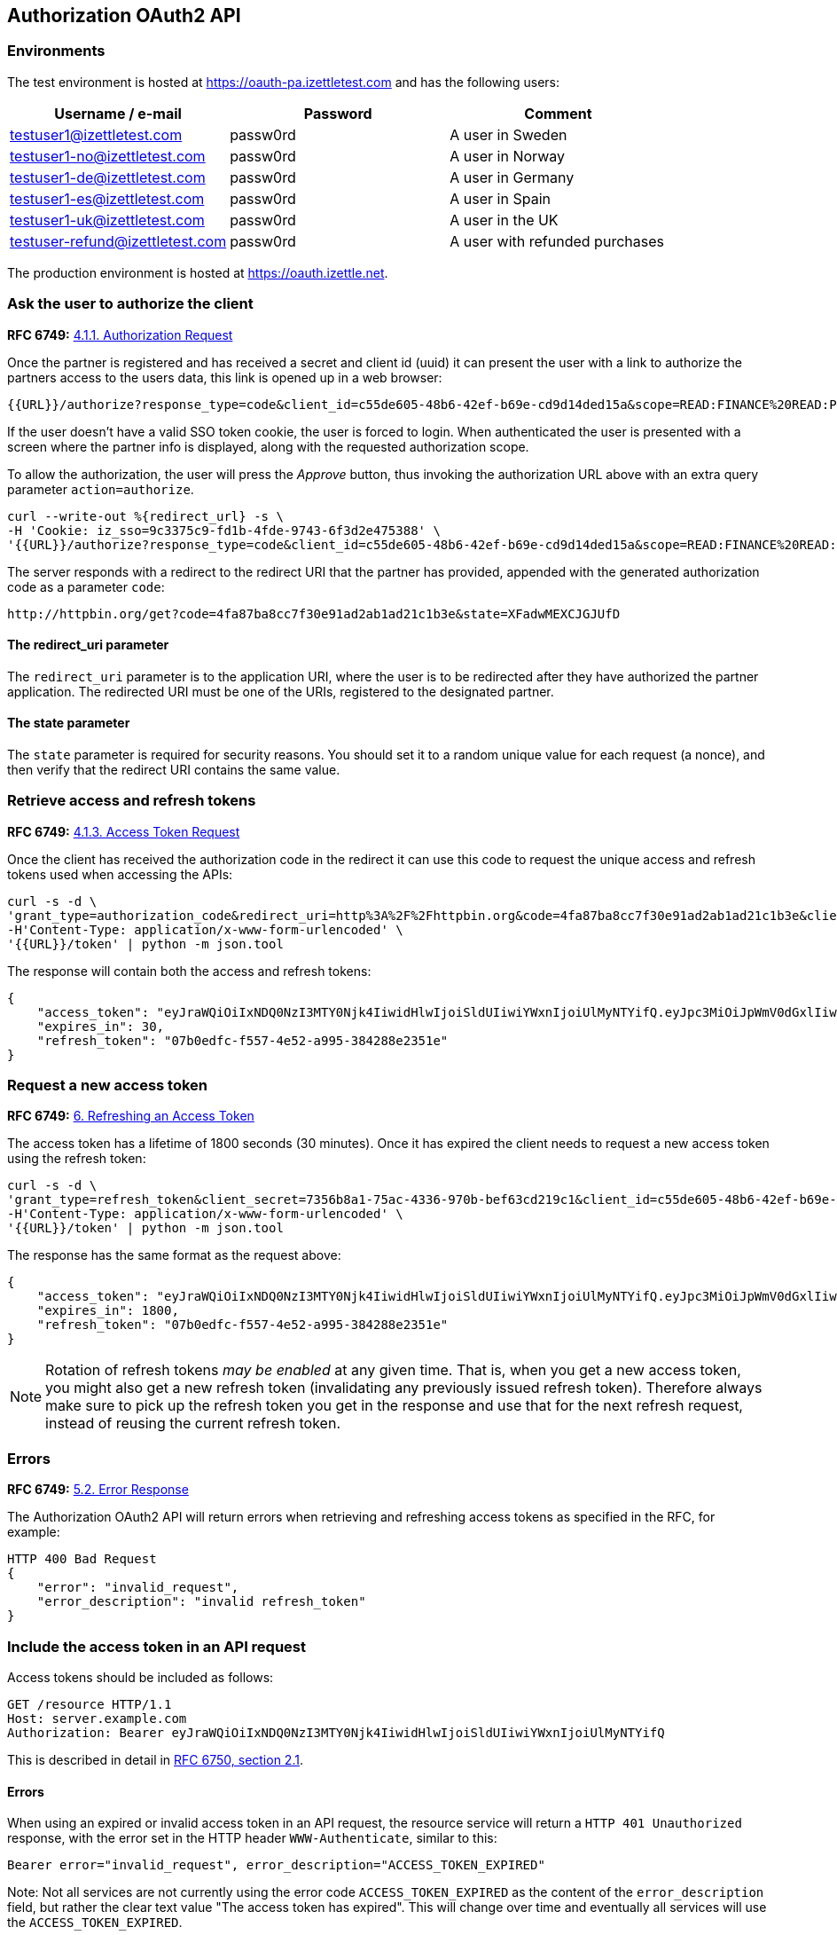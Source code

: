 ## Authorization OAuth2 API

### Environments
The test environment is hosted at https://oauth-pa.izettletest.com and has the following users:

[options="header"]
|===
| Username / e-mail | Password | Comment
| testuser1@izettletest.com | passw0rd | A user in Sweden
| testuser1-no@izettletest.com | passw0rd | A user in Norway
| testuser1-de@izettletest.com | passw0rd | A user in Germany
| testuser1-es@izettletest.com | passw0rd | A user in Spain
| testuser1-uk@izettletest.com | passw0rd | A user in the UK
| testuser-refund@izettletest.com | passw0rd | A user with refunded purchases
|===

The production environment is hosted at https://oauth.izettle.net.

### Ask the user to authorize the client
**RFC 6749:** https://tools.ietf.org/html/rfc6749#section-4.1.1[4.1.1. Authorization Request]

Once the partner is registered and has received a secret and client id (uuid) it can present the user with a link to authorize the partners access to the users data,
this link is opened up in a web browser:
```
{{URL}}/authorize?response_type=code&client_id=c55de605-48b6-42ef-b69e-cd9d14ded15a&scope=READ:FINANCE%20READ:PURCHASE&redirect_uri=https://httpbin.org/get
```

If the user doesn't have a valid SSO token cookie, the user is forced to login. When authenticated the
user is presented with a screen where the partner info is displayed, along with the requested authorization scope.

To allow the authorization, the user will press the _Approve_ button, thus invoking the authorization URL above with an extra query parameter `action=authorize`.
```
curl --write-out %{redirect_url} -s \
-H 'Cookie: iz_sso=9c3375c9-fd1b-4fde-9743-6f3d2e475388' \
'{{URL}}/authorize?response_type=code&client_id=c55de605-48b6-42ef-b69e-cd9d14ded15a&scope=READ:FINANCE%20READ:PURCHASE&action=authorize&state=XFadwMEXCJGJUfD'
```
The server responds with a redirect to the redirect URI that the partner has provided, appended with the generated authorization code as a parameter `code`:
```
http://httpbin.org/get?code=4fa87ba8cc7f30e91ad2ab1ad21c1b3e&state=XFadwMEXCJGJUfD
```

#### The redirect_uri parameter
The `redirect_uri` parameter is to the application URI, where the user is to be redirected after they have authorized the partner application. The redirected URI must be one of the URIs, registered to the designated partner.

#### The state parameter
The `state` parameter is required for security reasons. You should set it to a random unique value for each request (a nonce), and then verify that the redirect URI contains the same value.

### Retrieve access and refresh tokens
**RFC 6749:** https://tools.ietf.org/html/rfc6749#section-4.1.3[4.1.3. Access Token Request]

Once the client has received the authorization code in the redirect it can use this code to request the unique access and refresh tokens used when
accessing the APIs:


```
curl -s -d \
'grant_type=authorization_code&redirect_uri=http%3A%2F%2Fhttpbin.org&code=4fa87ba8cc7f30e91ad2ab1ad21c1b3e&client_secret=7356b8a1-75ac-4336-970b-bef63cd219c1&client_id=c55de605-48b6-42ef-b69e-cd9d14ded15a' \
-H'Content-Type: application/x-www-form-urlencoded' \
'{{URL}}/token' | python -m json.tool
```

The response will contain both the access and refresh tokens:
```json
{
    "access_token": "eyJraWQiOiIxNDQ0NzI3MTY0Njk4IiwidHlwIjoiSldUIiwiYWxnIjoiUlMyNTYifQ.eyJpc3MiOiJpWmV0dGxlIiwiYXVkIjoiQVBJIiwiZXhwIjoxNDQ0ODI1MzI1LCJqdGkiOiJXeE1vXzFaNFJQMWQ5Mi10N2owUXBRIiwiaWF0IjoxNDQ0ODIzNTI1LCJuYmYiOjE0NDQ4MjM0MDUsInN1YiI6IlllemNseEJlVHBLUDBqNXRBdmdqWXciLCJzY29wZSI6ImFsbCJ9.O-mh4Wyt-ReS-5tH2YBN2CVh1-UnyMf2xoF6Qie3pa2YGZY_u2UTU2bp0KiGjmHHLgYI5c9N1F6s7Ze-KpAyH1WZHSW8mezt25qBLpvCgr4OFkRGY7QYVa-UhVXkQ0B_shviiwubenTNCGdQl9fJlJmElqb5SQl2Tl7sraKV4T1cp5dpPZmA7AeeMaEnooQ2STluF76AcRipMq9aCFzGKv-MrfNhpl6wUwhxaMXtF9SSr8emWf5MEoGfm1mjPpV6J6LmHQtkQN2VJLy81BIGiDGtS_dhvdPMyS2O3dDLTA-LJSA_q4ZdbEsEbomCyfMDvS6RE_mnI06lW8dYMQ7yZA",
    "expires_in": 30,
    "refresh_token": "07b0edfc-f557-4e52-a995-384288e2351e"
}
```

### Request a new access token
**RFC 6749:** https://tools.ietf.org/html/rfc6749#section-6[6. Refreshing an Access Token]

The access token has a lifetime of 1800 seconds (30 minutes). Once it has expired the client needs to request a new access token using the refresh token:
```
curl -s -d \
'grant_type=refresh_token&client_secret=7356b8a1-75ac-4336-970b-bef63cd219c1&client_id=c55de605-48b6-42ef-b69e-cd9d14ded15a&refresh_token=07b0edfc-f557-4e52-a995-384288e2351e' \
-H'Content-Type: application/x-www-form-urlencoded' \
'{{URL}}/token' | python -m json.tool
```

The response has the same format as the request above:
```json
{
    "access_token": "eyJraWQiOiIxNDQ0NzI3MTY0Njk4IiwidHlwIjoiSldUIiwiYWxnIjoiUlMyNTYifQ.eyJpc3MiOiJpWmV0dGxlIiwiYXVkIjoiQVBJIiwiZXhwIjoxNDQ0ODI1NTk5LCJqdGkiOiJzRXlEQ2JOS1d1dWhqN2FadGxibnJnIiwiaWF0IjoxNDQ0ODIzNzk5LCJuYmYiOjE0NDQ4MjM2NzksInN1YiI6IlllemNseEJlVHBLUDBqNXRBdmdqWXciLCJzY29wZSI6ImFsbCJ9.RtbbSu68fMMGssQHIhdLF6Sa4nFeBkMDSQkDsVYxaKa0jMqd6i6Dl9W1C4XJdnNdNiuke6fG5dGGSB6yR6mx5qXJcEBl8bwUTp7r1jX3n9WbgXHQtwCiSx5J3wMrE3RIEGHqSeD0DkQDLaKLqlb12H1DUMK4wTFL3_KxtYqP_dEijOPtV9gN7EkZUIitWqMa3DOR2IqszldrcUXIVPkp_DRWtjvBSCsgglQFGgjyblpOQJM5CR64aD1CgyOSE6JAMWHBhbB7j7gB6DALHLh82twU9camEkCFKKra4n1Zj6mHF9DMSwccH7lpdjjSKPEUujyKCaLQRn82AH0Q8vSlKg",
    "expires_in": 1800,
    "refresh_token": "07b0edfc-f557-4e52-a995-384288e2351e"
}
```

NOTE: Rotation of refresh tokens _may be enabled_ at any given time. That is, when you get a new access token, you might also get a new refresh token (invalidating any previously issued refresh token). Therefore always make sure to pick up the refresh token you get in the response and use that for the next refresh request, instead of reusing the current refresh token.

### Errors
**RFC 6749:** https://tools.ietf.org/html/rfc6749#section-5.2[5.2. Error Response]

The Authorization OAuth2 API will return errors when retrieving and refreshing access tokens as specified in the RFC, for example:

```
HTTP 400 Bad Request
{
    "error": "invalid_request",
    "error_description": "invalid refresh_token"
}
```

### Include the access token in an API request
Access tokens should be included as follows:

 GET /resource HTTP/1.1
 Host: server.example.com
 Authorization: Bearer eyJraWQiOiIxNDQ0NzI3MTY0Njk4IiwidHlwIjoiSldUIiwiYWxnIjoiUlMyNTYifQ

This is described in detail in https://tools.ietf.org/html/rfc6750#section-2.1[RFC 6750, section 2.1].

#### Errors
When using an expired or invalid access token in an API request, the resource service will return a `HTTP 401 Unauthorized` response, with the error set in the HTTP header `WWW-Authenticate`, similar to this:
```
Bearer error="invalid_request", error_description="ACCESS_TOKEN_EXPIRED"
```

Note: Not all services are not currently using the error code `ACCESS_TOKEN_EXPIRED` as the content of the `error_description` field, but rather the clear text value "The access token has expired". This will change over time and eventually all services will use the `ACCESS_TOKEN_EXPIRED`.

## Authorization API

### Get user info

`GET users/me`

#### Permissions required

#### Example response
```json
{
    "uuid": "de305d54-75b4-431b-adb2-eb6b9e546014",
    "organizationUuid": "ab305d54-75b4-431b-adb2-eb6b9e546013"
}
```
